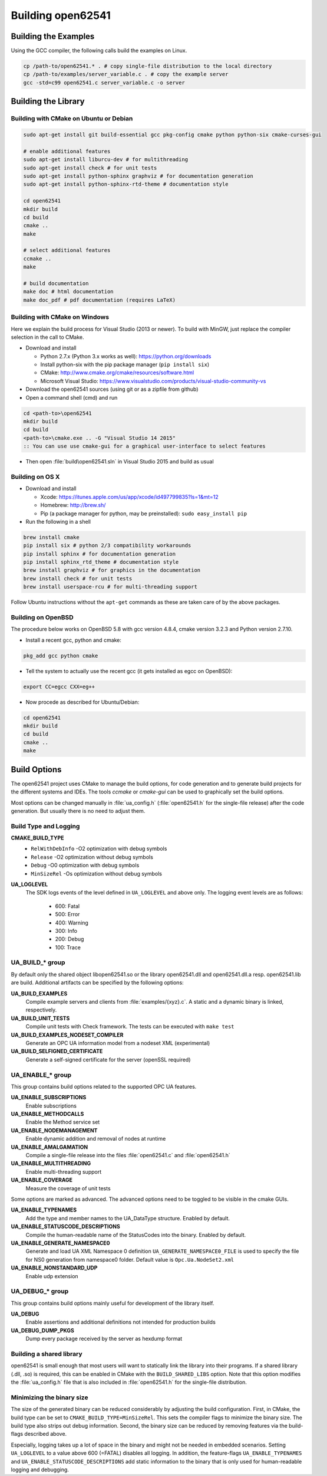 .. _building:

Building open62541
==================

Building the Examples
---------------------

Using the GCC compiler, the following calls build the examples on Linux.

.. code-block:: bash

   cp /path-to/open62541.* . # copy single-file distribution to the local directory
   cp /path-to/examples/server_variable.c . # copy the example server
   gcc -std=c99 open62541.c server_variable.c -o server

Building the Library
--------------------

Building with CMake on Ubuntu or Debian
^^^^^^^^^^^^^^^^^^^^^^^^^^^^^^^^^^^^^^^

.. code-block:: bash

   sudo apt-get install git build-essential gcc pkg-config cmake python python-six cmake-curses-gui

   # enable additional features
   sudo apt-get install liburcu-dev # for multithreading
   sudo apt-get install check # for unit tests
   sudo apt-get install python-sphinx graphviz # for documentation generation
   sudo apt-get install python-sphinx-rtd-theme # documentation style

   cd open62541
   mkdir build
   cd build
   cmake ..
   make

   # select additional features
   ccmake ..
   make

   # build documentation
   make doc # html documentation
   make doc_pdf # pdf documentation (requires LaTeX)

Building with CMake on Windows
^^^^^^^^^^^^^^^^^^^^^^^^^^^^^^

Here we explain the build process for Visual Studio (2013 or newer). To build
with MinGW, just replace the compiler selection in the call to CMake.

- Download and install

  - Python 2.7.x (Python 3.x works as well): https://python.org/downloads
  - Install python-six with the pip package manager (``pip install six``)
  - CMake: http://www.cmake.org/cmake/resources/software.html
  - Microsoft Visual Studio: https://www.visualstudio.com/products/visual-studio-community-vs

- Download the open62541 sources (using git or as a zipfile from github)
- Open a command shell (cmd) and run

.. code-block:: bat

   cd <path-to>\open62541
   mkdir build
   cd build
   <path-to>\cmake.exe .. -G "Visual Studio 14 2015"
   :: You can use use cmake-gui for a graphical user-interface to select features

- Then open :file:`build\open62541.sln` in Visual Studio 2015 and build as usual

Building on OS X
^^^^^^^^^^^^^^^^

- Download and install

  - Xcode: https://itunes.apple.com/us/app/xcode/id497799835?ls=1&mt=12
  - Homebrew: http://brew.sh/
  - Pip (a package manager for python, may be preinstalled): ``sudo easy_install pip``

- Run the following in a shell

.. code-block:: bash

   brew install cmake
   pip install six # python 2/3 compatibility workarounds
   pip install sphinx # for documentation generation
   pip install sphinx_rtd_theme # documentation style
   brew install graphviz # for graphics in the documentation
   brew install check # for unit tests
   brew install userspace-rcu # for multi-threading support

Follow Ubuntu instructions without the ``apt-get`` commands as these are taken care of by the above packages.

Building on OpenBSD
^^^^^^^^^^^^^^^^^^^
The procedure below works on OpenBSD 5.8 with gcc version 4.8.4, cmake version 3.2.3 and Python version 2.7.10.

- Install a recent gcc, python and cmake:

.. code-block:: bash
   
   pkg_add gcc python cmake

- Tell the system to actually use the recent gcc (it gets installed as egcc on OpenBSD): 

.. code-block:: bash
   
   export CC=egcc CXX=eg++

- Now procede as described for Ubuntu/Debian:

.. code-block:: bash

   cd open62541
   mkdir build
   cd build
   cmake ..
   make

Build Options
-------------

The open62541 project uses CMake to manage the build options, for code
generation and to generate build projects for the different systems and IDEs.
The tools *ccmake* or *cmake-gui* can be used to graphically set the build
options.

Most options can be changed manually in :file:`ua_config.h` (:file:`open62541.h`
for the single-file release) after the code generation. But usually there is no
need to adjust them.

Build Type and Logging
^^^^^^^^^^^^^^^^^^^^^^

**CMAKE_BUILD_TYPE**
  - ``RelWithDebInfo`` -O2 optimization with debug symbols
  - ``Release`` -O2 optimization without debug symbols
  - ``Debug`` -O0 optimization with debug symbols
  - ``MinSizeRel`` -Os optimization without debug symbols

**UA_LOGLEVEL**
   The SDK logs events of the level defined in ``UA_LOGLEVEL`` and above only.
   The logging event levels are as follows:

     - 600: Fatal
     - 500: Error
     - 400: Warning
     - 300: Info
     - 200: Debug
     - 100: Trace

UA_BUILD_* group
^^^^^^^^^^^^^^^^

By default only the shared object libopen62541.so or the library open62541.dll
and open62541.dll.a resp. open62541.lib are build. Additional artifacts can be
specified by the following options:

**UA_BUILD_EXAMPLES**
   Compile example servers and clients from :file:`examples/{xyz}.c`. A static and a dynamic binary is linked, respectively.

**UA_BUILD_UNIT_TESTS**
   Compile unit tests with Check framework. The tests can be executed with ``make test``

**UA_BUILD_EXAMPLES_NODESET_COMPILER**
   Generate an OPC UA information model from a nodeset XML (experimental)

**UA_BUILD_SELFIGNED_CERTIFICATE**
   Generate a self-signed certificate for the server (openSSL required)

UA_ENABLE_* group
^^^^^^^^^^^^^^^^^

This group contains build options related to the supported OPC UA features.

**UA_ENABLE_SUBSCRIPTIONS**
   Enable subscriptions
**UA_ENABLE_METHODCALLS**
   Enable the Method service set
**UA_ENABLE_NODEMANAGEMENT**
   Enable dynamic addition and removal of nodes at runtime
**UA_ENABLE_AMALGAMATION**
   Compile a single-file release into the files :file:`open62541.c` and :file:`open62541.h`
**UA_ENABLE_MULTITHREADING**
   Enable multi-threading support
**UA_ENABLE_COVERAGE**
   Measure the coverage of unit tests

Some options are marked as advanced. The advanced options need to be toggled to
be visible in the cmake GUIs.

**UA_ENABLE_TYPENAMES**
   Add the type and member names to the UA_DataType structure. Enabled by default.
**UA_ENABLE_STATUSCODE_DESCRIPTIONS**
   Compile the human-readable name of the StatusCodes into the binary. Enabled by default.
**UA_ENABLE_GENERATE_NAMESPACE0**
   Generate and load UA XML Namespace 0 definition
   ``UA_GENERATE_NAMESPACE0_FILE`` is used to specify the file for NS0 generation from namespace0 folder. Default value is ``Opc.Ua.NodeSet2.xml``
**UA_ENABLE_NONSTANDARD_UDP**
   Enable udp extension

UA_DEBUG_* group
^^^^^^^^^^^^^^^^

This group contains build options mainly useful for development of the library itself.

**UA_DEBUG**
   Enable assertions and additional definitions not intended for production builds

**UA_DEBUG_DUMP_PKGS**
   Dump every package received by the server as hexdump format

Building a shared library
^^^^^^^^^^^^^^^^^^^^^^^^^

open62541 is small enough that most users will want to statically link the
library into their programs. If a shared library (.dll, .so) is required, this
can be enabled in CMake with the ``BUILD_SHARED_LIBS`` option. Note that this
option modifies the :file:`ua_config.h` file that is also included in
:file:`open62541.h` for the single-file distribution.


Minimizing the binary size
^^^^^^^^^^^^^^^^^^^^^^^^^^

The size of the generated binary can be reduced considerably by adjusting the
build configuration. First, in CMake, the build type can be set to
``CMAKE_BUILD_TYPE=MinSizeRel``. This sets the compiler flags to minimize the
binary size. The build type also strips out debug information. Second, the
binary size can be reduced by removing features via the build-flags described
above.

Especially, logging takes up a lot of space in the binary and might not be
needed in embedded scenarios. Setting ``UA_LOGLEVEL`` to a value above 600
(=FATAL) disables all logging. In addition, the feature-flags
``UA_ENABLE_TYPENAMES`` and ``UA_ENABLE_STATUSCODE_DESCRIPTIONS`` add static
information to the binary that is only used for human-readable logging and
debugging.

